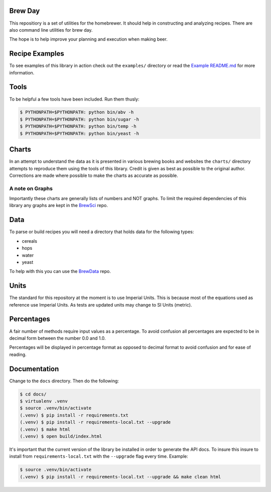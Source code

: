 |PyPI| |Versions| |Build Status| |Documentation Status| |License|

Brew Day
========

This repositiory is a set of utilities for the homebrewer. It should
help in constructing and analyzing recipes. There are also command line
utilities for brew day.

The hope is to help improve your planning and execution when making
beer.

Recipe Examples
===============

To see examples of this library in action check out the ``examples/``
directory or read the `Example README.md <./examples/README.md>`__ for
more information.

Tools
=====

To be helpful a few tools have been included. Run them thusly:

.. code:: sh

    $ PYTHONPATH=$PYTHONPATH: python bin/abv -h
    $ PYTHONPATH=$PYTHONPATH: python bin/sugar -h
    $ PYTHONPATH=$PYTHONPATH: python bin/temp -h
    $ PYTHONPATH=$PYTHONPATH: python bin/yeast -h

Charts
======

In an attempt to understand the data as it is presented in various
brewing books and websites the ``charts/`` directory attempts to
reproduce them using the tools of this library. Credit is given as best
as possible to the original author. Corrections are made where possible
to make the charts as accurate as possible.

A note on Graphs
----------------

Importantly these charts are generally lists of numbers and NOT graphs.
To limit the required dependencies of this library any graphs are kept
in the `BrewSci <https://github.com/chrisgilmerproj/brewsci>`__ repo.

Data
====

To parse or build recipes you will need a directory that holds data for
the following types:

-  cereals
-  hops
-  water
-  yeast

To help with this you can use the
`BrewData <https://github.com/chrisgilmerproj/brewdata>`__ repo.

Units
=====

The standard for this repository at the moment is to use Imperial Units.
This is because most of the equations used as reference use Imperial
Units. As tests are updated units may change to SI Units (metric).

Percentages
===========

A fair number of methods require input values as a percentage. To avoid
confusion all percentages are expected to be in decimal form between the
number 0.0 and 1.0.

Percentages will be displayed in percentage format as opposed to decimal
format to avoid confusion and for ease of reading.

Documentation
=============

Change to the ``docs`` directory. Then do the following:

.. code:: sh

    $ cd docs/
    $ virtualenv .venv
    $ source .venv/bin/activate
    (.venv) $ pip install -r requirements.txt
    (.venv) $ pip install -r requirements-local.txt --upgrade
    (.venv) $ make html
    (.venv) $ open build/index.html

It's important that the current version of the library be installed in
order to generate the API docs. To insure this insure to install from
``requirements-local.txt`` with the ``--upgrade`` flag every time.
Example:

.. code:: sh

    $ source .venv/bin/activate
    (.venv) $ pip install -r requirements-local.txt --upgrade && make clean html

.. |PyPI| image:: https://img.shields.io/pypi/v/brewday.svg
   :target: https://pypi.python.org/pypi/brewday/0.0.6
.. |Versions| image:: https://img.shields.io/pypi/pyversions/brewday.svg
   :target: https://img.shields.io/pypi/pyversions/brewday.svg
.. |Build Status| image:: https://travis-ci.org/chrisgilmerproj/brewday.svg?branch=master
   :target: https://travis-ci.org/chrisgilmerproj/brewday
.. |Documentation Status| image:: https://readthedocs.org/projects/brewday/badge/?version=latest
   :target: http://brewday.readthedocs.org/en/latest/?badge=latest
.. |License| image:: https://img.shields.io/pypi/l/brewday.svg
   :target: https://opensource.org/licenses/MIT
